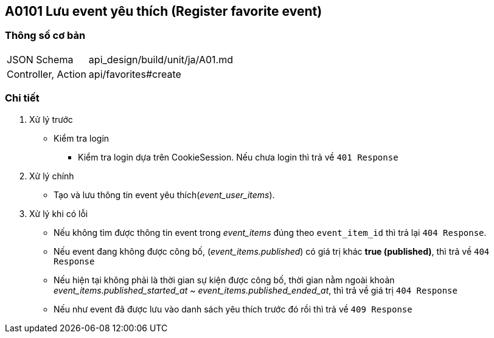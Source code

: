 == A0101 Lưu event yêu thích (Register favorite event)

=== Thông số cơ bản
[cols="38,80"]
|=====
| JSON Schema             | api_design/build/unit/ja/A01.md
| Controller, Action | api/favorites#create
|=====

=== Chi tiết
. Xử lý trước
** Kiểm tra login
*** Kiểm tra login dựa trên CookieSession. Nếu chưa login thì trả về `401  Response`
. Xử lý chính
** Tạo và lưu thông tin event yêu thích(__event_user_items__).
. Xử lý khi có lỗi
** Nếu không tìm được thông tin event trong __event_items__ đúng theo `event_item_id` thì trả lại `404 Response`.
** Nếu event đang không được công bố, (__event_items.published__) có giá trị khác *true (published)*, thì trả về `404 Response`
** Nếu hiện tại không phải là thời gian sự kiện được công bố, thời gian nằm ngoài khoản __event_items.published_started_at__ ~ __event_items.published_ended_at__, thì trả về giá trị `404 Response`
** Nếu như event đã được lưu vào danh sách yêu thích trước đó rồi thì trả về `409 Response`

